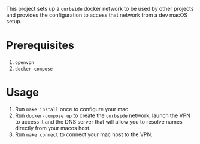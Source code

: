 This project sets up a =curbside= docker network to be used by other projects
and provides the configuration to access that network from a dev macOS setup.

* Prerequisites

1. =openvpn=
2. =docker-compose=

* Usage

1. Run =make install= once to configure your mac.
2. Run =docker-compose up= to create the =curbside= network, launch the VPN to
   access it and the DNS server that will allow you to resolve names directly
   from your macos host.
3. Run =make connect= to connect your mac host to the VPN.
